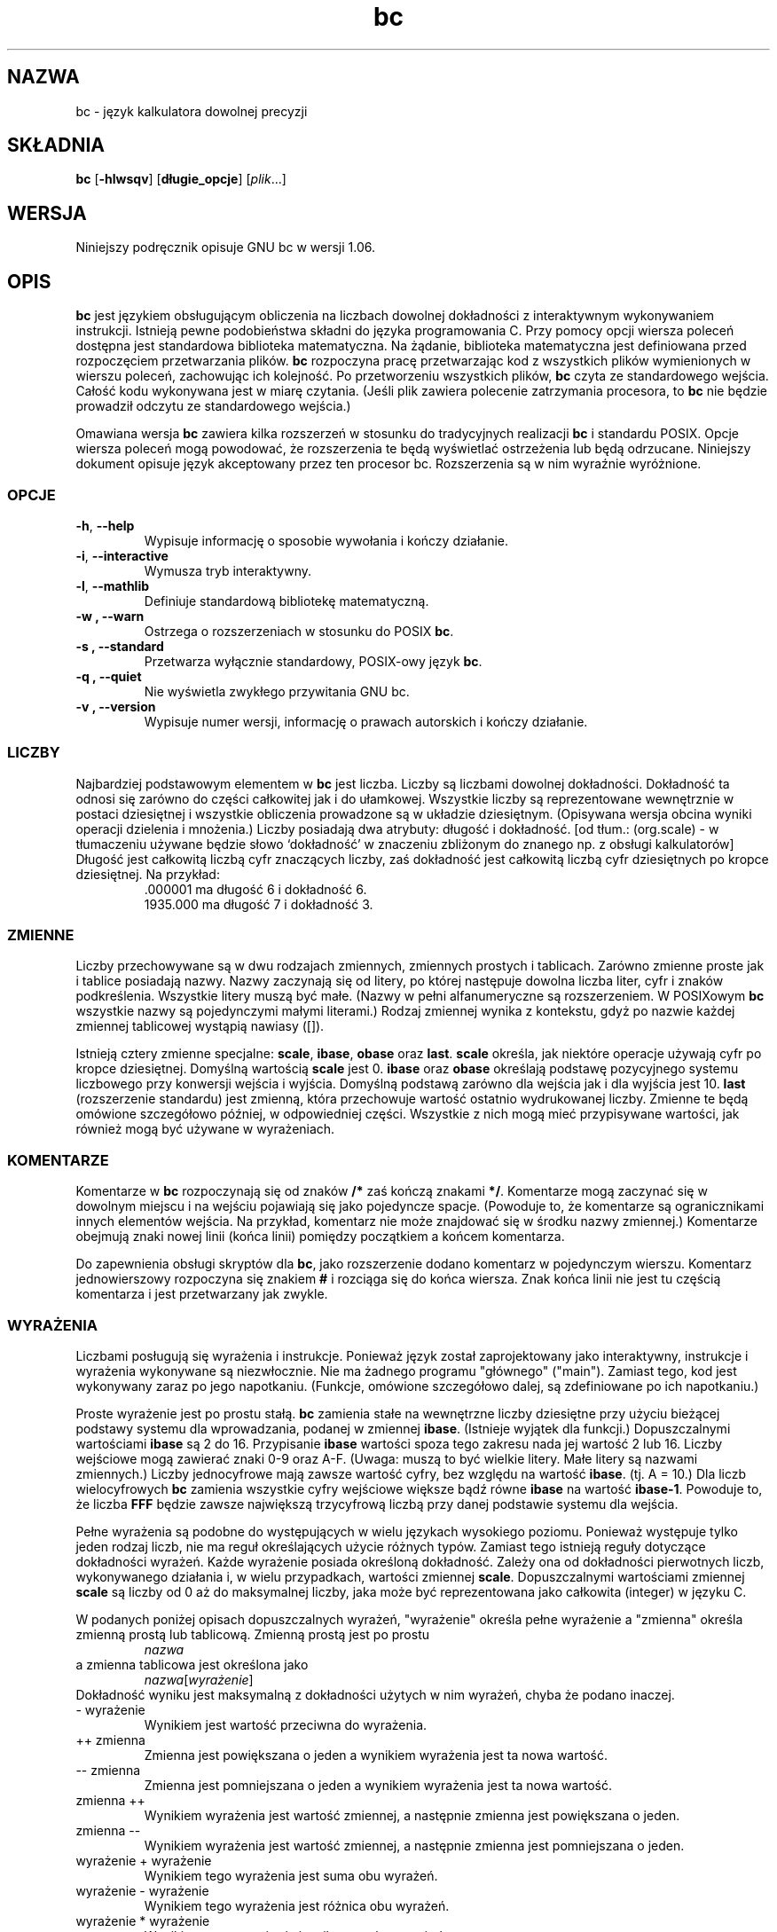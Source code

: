 .\" {PTM/WK/0.1 /11-08-1999/"język kalkulatora dowolnej precyzji"}
.\"
.\" bc.1 - the *roff document processor source for the bc manual
.\"
.\" This file is part of GNU bc.
.\" Copyright (C) 1991-1994, 1997, 2000 Free Software Foundation, Inc.
.\"
.\" This program is free software; you can redistribute it and/or modify
.\" it under the terms of the GNU General Public License as published by
.\" the Free Software Foundation; either version 2 of the License , or
.\" (at your option) any later version.
.\"
.\" This program is distributed in the hope that it will be useful,
.\" but WITHOUT ANY WARRANTY; without even the implied warranty of
.\" MERCHANTABILITY or FITNESS FOR A PARTICULAR PURPOSE.  See the
.\" GNU General Public License for more details.
.\"
.\" You should have received a copy of the GNU General Public License
.\" along with this program; see the file COPYING.  If not, write to:
.\"   The Free Software Foundation, Inc.
.\"   59 Temple Place, Suite 330
.\"   Boston, MA 02111 USA
.\"
.\" You may contact the author by:
.\" e-mail: philnelson@acm.org
.\" us-mail: Philip A. Nelson
.\" Computer Science Department, 9062
.\" Western Washington University
.\" Bellingham, WA 98226-9062
.\"
.\"
.TH bc 1  "Podręcznik poleceń" v1.06 "12 września 2000"
.SH NAZWA
bc - język kalkulatora dowolnej precyzji
.SH SKŁADNIA
\fBbc\fR [\fB-hlwsqv\fR] [\fBdługie_opcje\fR] [\fIplik\fR...]
.SH WERSJA
Niniejszy podręcznik opisuje GNU bc w wersji 1.06.
.SH OPIS
\fBbc\fR jest językiem obsługującym obliczenia na liczbach dowolnej
dokładności z interaktywnym wykonywaniem instrukcji. Istnieją pewne
podobieństwa składni do języka programowania C. Przy pomocy opcji wiersza
poleceń dostępna jest standardowa biblioteka matematyczna. Na żądanie,
biblioteka matematyczna jest definiowana przed rozpoczęciem przetwarzania
plików. \fBbc\fR rozpoczyna pracę przetwarzając kod z wszystkich plików
wymienionych w wierszu poleceń, zachowując ich kolejność. Po przetworzeniu
wszystkich plików, \fBbc\fR czyta ze standardowego wejścia. Całość kodu
wykonywana jest w miarę czytania. (Jeśli plik zawiera polecenie zatrzymania
procesora, to \fBbc\fR nie będzie prowadził odczytu ze standardowego
wejścia.)
.PP
Omawiana wersja \fBbc\fR zawiera kilka rozszerzeń w stosunku do
tradycyjnych realizacji \fBbc\fR i standardu POSIX.
Opcje wiersza poleceń mogą powodować, że rozszerzenia te będą wyświetlać
ostrzeżenia lub będą odrzucane. Niniejszy dokument opisuje język akceptowany
przez ten procesor bc. Rozszerzenia są w nim wyraźnie wyróżnione.
.SS OPCJE
.TP
.BR -h ", " --help
Wypisuje informację o sposobie wywołania i kończy działanie.
.TP
.BR -i ", " --interactive
Wymusza tryb interaktywny.
.TP
.BR -l ", " --mathlib
Definiuje standardową bibliotekę matematyczną.
.TP
.B -w ", " --warn
Ostrzega o rozszerzeniach w stosunku do POSIX \fBbc\fR.
.TP
.B -s ", " --standard
Przetwarza wyłącznie standardowy, POSIX-owy język \fBbc\fR.
.TP
.B -q ", " --quiet
Nie wyświetla zwykłego przywitania GNU bc.
.TP
.B -v ", " --version
Wypisuje numer wersji, informację o prawach autorskich i kończy działanie.
.SS LICZBY
Najbardziej podstawowym elementem w \fBbc\fR jest liczba. Liczby są liczbami
dowolnej dokładności. Dokładność ta odnosi się zarówno do części całkowitej
jak i do ułamkowej. Wszystkie liczby są reprezentowane wewnętrznie w postaci
dziesiętnej i wszystkie obliczenia prowadzone są w układzie dziesiętnym.
(Opisywana wersja obcina wyniki operacji dzielenia i mnożenia.)
Liczby posiadają dwa atrybuty: długość i dokładność.
[od tłum.: (org.scale) - w tłumaczeniu używane będzie słowo `dokładność'
w znaczeniu zbliżonym do znanego np. z obsługi kalkulatorów]
Długość jest całkowitą liczbą cyfr znaczących liczby, zaś dokładność jest
całkowitą liczbą cyfr dziesiętnych po kropce dziesiętnej.
Na przykład:
.nf
.RS
 .000001 ma długość 6 i dokładność 6.
 1935.000 ma długość 7 i dokładność 3.
.RE
.fi
.SS ZMIENNE
Liczby przechowywane są w dwu rodzajach zmiennych, zmiennych prostych
i tablicach. Zarówno zmienne proste jak i tablice posiadają nazwy. Nazwy
zaczynają się od litery, po której następuje dowolna liczba liter, cyfr
i znaków podkreślenia. Wszystkie litery muszą być małe. (Nazwy w pełni
alfanumeryczne są rozszerzeniem. W POSIXowym \fBbc\fR wszystkie nazwy są
pojedynczymi małymi literami.) Rodzaj zmiennej wynika z kontekstu, gdyż
po nazwie każdej zmiennej tablicowej wystąpią nawiasy ([]).
.PP
Istnieją cztery zmienne specjalne: \fBscale\fR, \fBibase\fR, \fBobase\fR
oraz \fBlast\fR. \fBscale\fR określa, jak niektóre operacje używają cyfr po
kropce dziesiętnej. Domyślną wartością \fBscale\fR jest 0. \fBibase\fR
oraz \fBobase\fR określają podstawę pozycyjnego systemu liczbowego przy
konwersji wejścia i wyjścia. Domyślną podstawą zarówno dla wejścia jak i dla
wyjścia jest 10. \fBlast\fR (rozszerzenie standardu) jest zmienną, która
przechowuje wartość ostatnio wydrukowanej liczby. Zmienne te będą omówione
szczegółowo później, w odpowiedniej części. Wszystkie z nich mogą mieć
przypisywane wartości, jak również mogą być używane w wyrażeniach.
.SS KOMENTARZE
Komentarze w \fBbc\fR rozpoczynają się od znaków \fB/*\fR zaś kończą znakami
\fB*/\fR. Komentarze mogą zaczynać się w dowolnym miejscu i na wejściu
pojawiają się jako pojedyncze spacje. (Powoduje to, że komentarze są
ogranicznikami innych elementów wejścia. Na przykład, komentarz nie może
znajdować się w środku nazwy zmiennej.) Komentarze obejmują znaki nowej
linii (końca linii) pomiędzy początkiem a końcem komentarza.
.PP
Do zapewnienia obsługi skryptów dla \fBbc\fR, jako rozszerzenie dodano
komentarz w pojedynczym wierszu. Komentarz jednowierszowy rozpoczyna się
znakiem \fB#\fR i rozciąga się do końca wiersza. Znak końca linii nie jest
tu częścią komentarza i jest przetwarzany jak zwykle.
.SS WYRAŻENIA
Liczbami posługują się wyrażenia i instrukcje. Ponieważ język został
zaprojektowany jako interaktywny, instrukcje i wyrażenia wykonywane są
niezwłocznie. Nie ma żadnego programu "głównego" ("main"). Zamiast tego, kod
jest wykonywany zaraz po jego napotkaniu. (Funkcje, omówione szczegółowo
dalej, są zdefiniowane po ich napotkaniu.)
.PP
Proste wyrażenie jest po prostu stałą. \fBbc\fR zamienia stałe na wewnętrzne
liczby dziesiętne przy użyciu bieżącej podstawy systemu dla wprowadzania,
podanej w zmiennej \fBibase\fR. (Istnieje wyjątek dla funkcji.) Dopuszczalnymi
wartościami \fBibase\fR są 2 do 16. Przypisanie \fBibase\fR wartości spoza
tego zakresu nada jej wartość 2 lub 16. Liczby wejściowe mogą zawierać znaki
0-9 oraz A-F. (Uwaga: muszą to być wielkie litery. Małe litery są nazwami
zmiennych.) Liczby jednocyfrowe mają zawsze wartość cyfry, bez względu na
wartość \fBibase\fR. (tj. A = 10.) Dla liczb wielocyfrowych \fBbc\fR
zamienia wszystkie cyfry wejściowe większe bądź równe \fBibase\fR na wartość
\fBibase-1\fR. Powoduje to, że liczba \fBFFF\fR będzie zawsze największą
trzycyfrową liczbą przy danej podstawie systemu dla wejścia.
.PP
Pełne wyrażenia są podobne do występujących w wielu językach wysokiego
poziomu. Ponieważ występuje tylko jeden rodzaj liczb, nie ma reguł
określających użycie różnych typów. Zamiast tego istnieją reguły dotyczące
dokładności wyrażeń. Każde wyrażenie posiada określoną dokładność. Zależy
ona od dokładności pierwotnych liczb, wykonywanego działania i, w wielu
przypadkach, wartości zmiennej \fBscale\fR. Dopuszczalnymi wartościami
zmiennej \fBscale\fR są liczby od 0 aż do maksymalnej liczby, jaka może być
reprezentowana jako całkowita (integer) w języku C.
.PP
W podanych poniżej opisach dopuszczalnych wyrażeń, "wyrażenie" określa
pełne wyrażenie a "zmienna" określa zmienną prostą lub tablicową.
Zmienną prostą jest po prostu
.RS
\fInazwa\fR
.RE
a zmienna tablicowa jest określona jako
.RS
\fInazwa\fR[\fIwyrażenie\fR]
.RE
Dokładność wyniku jest maksymalną z dokładności użytych w nim wyrażeń, chyba
że podano inaczej.
.IP "- wyrażenie"
Wynikiem jest wartość przeciwna do wyrażenia.
.IP "++ zmienna"
Zmienna jest powiększana o jeden a wynikiem wyrażenia jest ta nowa wartość.
.IP "-- zmienna"
Zmienna jest pomniejszana o jeden a wynikiem wyrażenia jest ta nowa wartość.
.IP "zmienna ++"
Wynikiem wyrażenia jest wartość zmiennej, a następnie zmienna jest
powiększana o jeden.
.IP "zmienna --"
Wynikiem wyrażenia jest wartość zmiennej, a następnie zmienna jest
pomniejszana o jeden.
.IP "wyrażenie + wyrażenie"
Wynikiem tego wyrażenia jest suma obu wyrażeń.
.IP "wyrażenie - wyrażenie"
Wynikiem tego wyrażenia jest różnica obu wyrażeń.
.IP "wyrażenie * wyrażenie"
Wynikiem tego wyrażenia jest iloczyn obu wyrażeń.
.IP "wyrażenie / wyrażenie"
Wynikiem tego wyrażenia jest iloraz obu wyrażeń. Liczba cyfr po kropce
dziesiętnej wyniku jest równa wartości zmiennej \fBscale\fR.
.IP "wyrażenie % wyrażenie"
Wynikiem tego wyrażenia jest "reszta" z dzielenia obliczana w następujący
sposób. W celu obliczenia a%b, obliczane jest najpierw a/b z dokładnością do
\fBscale\fR cyfr dziesiętnych. Wynik używany jest do obliczenia
a-(a/b)*b z dokładnością określoną jako maksymalna z
\fBscale\fR+scale(b) oraz scale(a).  Jeżeli \fBscale\fR ustawiona jest na
zero, zaś oba wyrażenia są całkowite to wyrażenie to jest funkcją reszty
całkowitej.
.IP "wyrażenie ^ wyrażenie"
Wynikiem tego wyrażenia jest wartość pierwszego z wyrażeń podniesiona do
potęgi określonej przez drugie. Drugie wyrażenie musi być liczbą całkowitą.
(Jeśli drugie wyrażenie nie jest całkowite, to emitowane jest ostrzeżenie a
wyrażenie jest obcinane tak, by otrzymać wartość całkowitą). Liczba cyfr
ułamkowych wyniku wynosi \fBscale\fR, jeśli wykładnik jest ujemny. Jeżeli
jest on dodatni, to dokładność (liczba cyfr po kropce dziesiętnej) wyniku
stanowi minimum z dokładności pierwszego wyrażenia przemnożonej przez
wartość wykładnika i maksimum z \fBscale\fR i dokładności pierwszego
wyrażenia. To znaczy:
.nf
scale(a^b) = min(scale(a)*b, max( \fBscale,\fR scale(a)))
.fi
Należy pamiętać, że wyrażenie^0 zawsze zwraca wartość 1.
.IP "( wyrażenie )"
Nawiasy wymuszają zmianę standardowych priorytetów przy obliczaniu
wyrażenia.
.IP "zmienna = wyrażenie"
Zmiennej przypisywana jest wartość wyrażenia.
.IP "zmienna <op>= wyrażenie"
jest to równoważne zapisowi "zmienna = zmienna <op> wyrażenie", z wyjątkiem
tego, iż część "zmienna" jest wyliczana tylko raz. Może to być istotne,
jeśli "zmienna" jest tablicą.
.PP
Wyrażenia relacyjne są specjalnym rodzajem wyrażeń, zwracającym zawsze
wartość 0 lub 1: zero jeśli relacja jest fałszywa, zaś 1 jeżeli jest prawdziwa.
Mogą one występować w dowolnych dozwolonych wyrażeniach. (POSIX bc wymaga,
by  wyrażenia relacyjne były używane wyłącznie w instrukcjach if, while
i for oraz aby było w nich użyte tylko jedno sprawdzenie relacji.) Operatorami
relacji są:
.IP "wyrażenie1 < wyrażenie2"
Wynikiem jest jeden jeśli wyrażenie1 jest mniejsze niż wyrażenie2.
.IP "wyrażenie1 <= wyrażenie2"
Wynikiem jest 1 gdy wyrażenie jest mniejsze bądź równe wyrażenie2.
.IP "wyrażenie1 > wyrażenie2"
Wynikiem jest 1 jeśli wyrażenie1 jest większe niż wyrażenie2.
.IP "wyrażenie1 >= wyrażenie2"
Wynikiem jest 1 gdy wyrażenie1 jest większe bądź równe wyrażenie2.
.IP "wyrażenie1 == wyrażenie2"
Wynikiem jest 1 gdy wyrażenie1 jest równe wyrażenie2.
.IP "wyrażenie != wyrażenie2"
Wynikiem jest 1 gdy wyrażenie1 nie jest równe wyrażenie2.
.PP
Dozwolone są także operacje logiczne. (POSIX \fBbc\fR NIE posiada operacji
logicznych). Wynikami wszystkich operacji logicznych są 0 lub 1 (dla fałszu
i prawdy), tak jak dla wyrażeń relacyjnych. Operatorami logicznymi są:
.IP "!wyrażenie"
Zaprzeczenie. Wynikiem jest 1 jeśli wyrażenie ma wartość 0.
.IP "wyrażenie && wyrażenie"
Koniunkcja. Wynikiem jest 1 jeżeli oba wyrażenia są niezerowe.
.IP "wyrażenie || wyrażenie"
Alternatywa. Wynikiem jest 1 jeśli dowolne z wyrażeń jest niezerowe.
.PP
Wyrażenia posiadają następujący priorytet: (od najniższego do najwyższego)
.nf
.RS
operator ||, wiązanie lewe
operator &&, wiązanie lewe
operator !, niezwiązany
operatory relacji, wiązanie lewe
operator przypisania, wiązanie prawe
operatory + i -, wiązanie lewe
operatory *, / i %, wiązanie lewe
operator ^, wiązanie prawe
jednoargumentowy operator -, niezwiązany
operatory ++ i --, niezwiązane
.RE
.fi
.PP
Kolejność wykonywania została dobrana tak, by programy zgodne z POSIX
\fBbc\fR działały poprawnie. Powoduje to, że operatory relacyjne i logiczne,
użyte w wyrażeniach przypisania, będą wykazywać niecodzienne zachowywanie.
Rozważ wyrażenie:
.RS
a = 3 < 5
.RE
.PP
Większość programistów C uważałaby, że przypisze ono wynik operacji "3 < 5"
(wartość 1) zmiennej "a". Tymczasem w \fBbc\fR nadaje ono wartość 3 zmiennej
"a", a następnie porównuje 3 z 5. Używając operatorów relacji i operatorów
logicznych z operatorami przypisania najlepiej jest posłużyć się nawiasami.
.PP
\fBbc\fR obsługuje jeszcze kilka innych wyrażeń specjalnych. Związane są one
z funkcjami definiowanymi przez użytkownika i funkcjami standardowymi.
Wszystkie one mają postać "\fInazwa\fB(\fIparametry\fB)\fR". Funkcje
definiowane przez użytkownika opisano w sekcji \fBFunkcje\fP. Funkcjami
standardowymi są:
.IP "length ( wyrażenie )"
Wynikiem funkcji length jest liczba cyfr znaczących w wyrażeniu.
.IP "read ( )"
Funkcja ta, będąca rozszerzeniem, odczytuje liczbę ze standardowego wejścia,
niezależnie od miejsca użycia funkcji. Strzeż się -- może to spowodować
kłopoty przy przeplataniu się danych i programu ze standardowego wejścia.
Najlepszym zastosowaniem tej funkcji jest użycie jej w uprzednio napisanym
programie, który wymaga wprowadzania danych przez użytkownika, ale nigdy
nie pozwala na wprowadzanie kodu programu. Wynikiem działania funkcji read
jest liczba odczytana ze standardowego wejścia z konwersją układu
liczbowego według aktualnej wartości zmiennej \fBibase\fR.
.IP "scale ( wyrażenie )"
Wynikiem funkcji scale jest liczba cyfr po kropce dziesiętnej w wyrażeniu
będącym jej parametrem.
.IP "sqrt ( wyrażenie )"
Wynikiem funkcji sqrt jest pierwiastek kwadratowy z wyrażenia. Jeżeli
wyrażenie ma wartość ujemną, to generowany jest błąd wykonania.
.SS INSTRUKCJE
Instrukcje (jak w większości języków algorytmicznych) umożliwiają sterowanie
kolejnością wykonywania wyrażeń. W \fBbc\fR instrukcje wykonywane są
bezzwłocznie, "tak szybko jak to jest możliwe". Wykonanie odbywa się gdy
napotkano znak nowej linii i istnieje jedna lub więcej pełna instrukcja.
W związku z takim natychmiastowym wykonaniem, znaki nowej linii są bardzo
istotne w \fBbc\fR. W rzeczywistości, jako organiczniki instrukcji używane
są zarówno znaki nowej linii jak i średniki. Nieprawidłowo umieszczony znak
nowej linii spowoduje błąd składni. Ponieważ znaki nowej linii
rozdzielają instrukcje, możliwe jest ich ukrycie (przed
interpretacją) przy pomocy znaku odwrotnego ukośnika. Sekwencja "\e<nl>",
gdzie <nl> jest znakiem nowej linii postrzegana jest przez \fBbc\fR jako
znak zwykłej spacji zamiast znaku nowej linii. Poniżej umieszczono listę
instrukcji \fBbc\fR i ich znaczenia: (elementy umieszczone w nawiasach
kwadratowych ([]) są opcjonalnymi częściami instrukcji.)
.IP "wyrażenie"
Instrukcja ta wykonuje dwie rzeczy. jeżeli wyrażenie rozpoczyna się od
"<zmienna> <przypisanie> ...", to jest traktowane jak instrukcja
przypisania. Jeśli wyrażenie nie jest instrukcją przypisania, to wyrażenie
jest wyliczane i drukowane na standardowym wyjściu. Po wydrukowaniu liczby
drukowany jest znak nowej linii. Na przykład, "a=1" jest instrukcją
przypisania zaś "(a=1)" jest wyrażeniem zawierającym przypisanie. Wszystkie
liczby drukowane są przy użyciu systemu pozycyjnego określonego zmienną
\fBobase\fR. Dopuszczalnymi wartościami \fBobase\fR są 2 do BC_BASE_MAX.
(Patrz sekcja OGRANICZENIA.) Dla podstaw systemu od 2 do 16 używana jest
zwyczajowa metoda zapisu liczb. Dla podstaw większych od 16 \fBbc\fR
posługuje się metodą cyfr wieloznakowych wyświetlania liczb, gdzie każda
z kolejnych cyfr wyświetlana jest jako liczba dziesiętna. Cyfry wieloznakowe
oddzielane są odstępami. Każda z cyfr zawiera tyle znaków, ile jest
niezbędnych do przedstawienia dziesiętnie wartości "obase-1". Ponieważ
liczby mają dowolną dokładność, niektóre z liczb mogą nie dać wydrukować się
w pojedynczym wierszu. Takie długie liczby zostaną podzielone między wiersze
przy zastosowaniu "\e" jako ostatniego znaku wiersza. Maksymalną liczbą
znaków drukowanych w wierszu jest 70. Z powodu interaktywneggo charakteru
\fBbc\fR drukowanie liczby ma efekt uboczny w postaci przypisania
wydrukowanej wartości do specjalnej zmiennej o nazwie \fBlast\fR. Umożliwia
to użytkownikowi odtworzenie ostatnio wydrukowanej wartości bez potrzeby
ponownego wpisywania wyrażenia, które ją wydrukowało. Nadawanie wartości
zmiennej \fBlast\fR jest dozwolone; spowoduje ono zastąpienie ostatnio
wydrukowanej wartości wartością przypisaną. Nowo przypisana wartość
pozostanie aż do wydrukowania kolejnej liczby lub nadania \fBlast\fR innej
wartości. (Niektóre z implementacji mogą dopuszczać użycie pojedynczej kropki
(.), nie będącej częścią liczby, jako skróconej notacji dla \fBlast\fR.)
.IP "łańcuch"
Na wyjściu drukowany jest łańcuch znakowy. Łańcuchy rozpoczynają się znakiem
cudzysłowu i zawierają wszystkie znaki do następnego znaku cudzysłowu.
Wszystkie znaki, włącznie ze znakami nowej linii, traktowane są dosłownie.
Po wydrukowaniu łańcucha nie jest drukowany znak nowej linii.
.IP "\fBprint\fR lista"
Instrukcja print (rozszerzenie) umożliwia użycie innego sposobu wydruku
wyników. "Lista" jest listą łańcuchów i wyrażeń oddzielonych przecinkami.
Każdy łańcuch czy wyrażenie drukowany jest w kolejności występowania na
liście. Nie jest drukowany kończący znak nowej linii (przejście do
następnego wiersza). Wyliczana jest wartość wyrażeń; jest ona drukowana i
przypisywana zmiennej \fBlast\fR. Łańcuchy użyte w instrukcji print są
drukowane na wyjściu i mogą zawierać znaki specjalne. Znaki specjalne
rozpoczynają się znakiem odwrotnego ukośnika (\e). \fBbc\fR rozpoznaje
następujące znaki specjalne:
"a" (dzwonek, bell), "b" (backspace), "f" (wysuw strony, form feed),
"n" (nowa linia, newline), "r" (powrót karetki, carriage return),
"q" (cudzysłów, double quote), "t" (tabulacja, tab) oraz
"\e" (odwrotny ukośnik, backslash).
Inne znaki występujące po odwrotnym ukośniku będą ignorowane.
.IP "\fB{\fR lista_instrukcji \fB}\fR"
Jest to instrukcja grupowania. Pozwala na grupowanie wielu instrukcji do
wykonania.
.IP "\fBif (\fR wyrażenie \fB)\fR instrukcja1 [\fBelse\fR instrukcja2]"
Instrukcja if oblicza wyrażenie i wykonuje instrukcję1 bądź
instrukcję2 w zależności od wartości wyrażenia. Jeżeli wyrażenie jest
niezerowe, wykonywana jest instrukcja1. Jeśli występuje instrukcja2 a
wartością wyrażenia jest 0, to wykonywana jest instrukcja2. (Klauzula
else instrukcji if jest rozszerzeniem).
.IP "\fBwhile (\fR wyrażenie \fB)\fR instrukcja"
Instrukcja while powtarza wykonywanie danej instrukcji póki wyrażenie jest
niezerowe. Oblicza ona wartość wyrażenia przed każdym wykonaniem instrukcji.
Przerwanie pętli powodowane jest zerową wartością wyrażenia lub wykonaniem
instrukcji break (przerwania).
.IP "\fBfor (\fR [wyr1] ; [wyr2] ; [wyr3] \fB)\fR instrukcja"
Instrukcja for kontroluje powtarzane wykonanie danej instrukcji. Przed pętlą
obliczane jest wyrażenie1. Wyrażenie2 jest obliczane przed każdym
wykonaniem instrukcji. Jeśli jest niezerowe, to wykonywana jest instrukcja.
Jeśli ma ono wartość zero, to pętla jest przerywana. Po każdym wykonaniu
danej instrukcji wyliczana jest wartość wyrażenia3 przed ponownym wyliczeniem
wyrażenia2. Jeżeli pominięto wyrażenie1 lub wyrażenie3, to nic nie jest
obliczane w chwili, gdy powinna być określana ich wartość. Jeżeli pominięto
wyrażenie2, to jest ono zastępowane wartością 1. (Wyrażenie opcjonalne
stanowią rozszerzenie. \fBbc\fR w POSIXie wymaga wszystkich trzech wyrażeń.)
Poniższy kod jest równoważny instrukcji for:
.\" If expression2 is missing, it is the same as substituting
.\" the value 1 for expression2.
.nf
.RS
wyrażenie1;
while (wyrażenie2) {
   instrukcja;
   wyrażenie3;
}
.RE
.fi
.IP "\fBbreak\fR"
Instrukcja ta powoduje wymuszone zakończenie ostatniej obejmującej ją
instrukcji while lub for.
.IP "\fBcontinue\fR"
Instrukcja continue (rozszerzenie) powoduje rozpoczęcie kolejnej
iteracji przez ostatnią obejmującą ją instukcję for.
.IP "\fBhalt\fR"
Instrukcja halt (rozszerzenie) jest instrukcją nakazującą preprocesorowi
\fBbc\fR zakończenie pracy (ale tylko wtedy gdy instrukcja ta jest
wykonywana).
Na przykład, "if (0 == 1) halt" nie spowoduje przerwania pracy \fBbc\fR,
gdyż instrukcja halt nie będzie wykonana.
.IP "\fBreturn\fR"
Zwraca wartość zero jako wynik funkcji. (Patrz sekcja dotycząca funkcji).
.IP "\fBreturn (\fR wyrażenie \fB)\fR"
Zwraca wartość wyrażenia jako wynik funkcji. (Patrz sekcja dotycząca funkcji).
Nawiasy nie są wymagane, co jest rozszerzeniem GNU bc.
.SS PSEUDO-INSTRUKCJE
Te instrukcje nie są instrukcjami w tradycyjnym sensie tego terminu. Nie są
one instrukcjami wykonywanymi. Ich funkcja jest wykonywana podczas
"kompilacji".
.IP "\fBlimits\fR"
Wypisuje lokalne ograniczenia narzucone przez lokalna wersję \fBbc\fR.
Jest to rozszerzenie.
.IP "\fBquit\fR"
Po odczycie instrukcji quit procesor \fBbc\fR kończy pracę, niezależnie od
tego, gdzie wystąpiła ta instrukcja. Na przykład, "if (0 == 1) quit"
spowoduje zakończenie pracy \fBbc\fR.
.IP "\fBwarranty\fR"
Wypisuje dłuższą notkę na temat gwarancji. Jest to rozszerzenie.
.SS FUNKCJE
Funkcje dostarczają sposobu definiowania obliczeń, które mogą być wykonane
później. Funkcje w \fBbc\fR zawsze obliczają wartość i zwracają ją do
miejsca wywołania. Definicje funkcji są "dynamiczne" w tym sensie, że funkcja
pozostaje niezdefiniowana dopóki na wejściu nie zostanie odczytana jej
definicja. Definicja ta jest następnie używana dopóki nie zostanie napotkana
inna definicja funkcji o tej samej nazwie. Wówczas nowa definicja zastępuje
starszą. Funkcja definiowana jest następująco:
.nf
.RS
\fBdefine \fInazwa \fB( \fIparametry \fB) { \fInowa_linia
\fI    lista_auto   lista_instrukcji \fB}\fR
.RE
.fi
Wywołanie funkcji jest po prostu wyrażeniem postaci
"\fInazwa\fB(\fIparametry\fB)\fR".
.PP
Parametry są liczbami lub tablicami (rozszerzenie). W definicji funkcji
definiuje się równocześnie jest zero lub więcej jej parametrów przez podanie
ich nazw rozdzielonych przecinkami. Liczby są jedynymi parametrami wywoływanymi
przez wartość. Tylko tablice są wołane przez wskazanie zmiennej.
Tablice podawane
.\" Numbers are only call by value parameters. Arrays are only call by variable
są w definicji parametrów przy pomocy notacji "\fInazwa\fB[ ]\fR".
W wywołaniu
funkcji parametry rzeczywiste dla parametrów numerycznych są pełnymi
wyrażeniami. Do przekazywania tablic używana jest ta sama notacja, co przy
definiowaniu parametrów typu tablicowego. Dana tablica przesyłana jest do
funkcji przez nazwę (wskazanie). Ponieważ definicje funkcji są dynamiczne,
w trakcie wywoływania funkcji sprawdzana jest liczba i typy jej parametrów.
Niezgodnośc liczby parametrów lub ich typów powoduje błąd wykonania. Błąd
wykonania pojawi się także przy próbie wywołania niezdefiniowanej funkcji.
.PP
\fIlista_auto\fR jest opcjonalną listą zmiennych, do użytku "lokalnego".
A oto składnia tej listy (jeśli występuje): "\fBauto \fInazwa\fR, ... ;".
Średnik jest opcjonalny. Każda z \fInazw\fR jest nazwą auto-zmiennej.
Tablice mogą być podane przy użyciu takiej samej składni jak w parametrach.
Na początku funkcji wartości tych zmiennych odkładane są na stosie.
Następnie zmienne są inicjowane zerami i używane w czasie wykonywania
funkcji. Przy zakończeniu funkcji zmienne są zdejmowane ze stosu,
tak że przywracana jest ich pierwotna wartość (z momentu wywołania
funkcji). Parametry te są faktycznie zmiennymi auto inicjowanymi wartościami
dostarczonymi w wywołaniu funkcji. Zmienne typu auto różnią się od
tradycyjnych zmiennych lokalnych, gdyż jeśli funkcja A woła funkcję B, to
B może posługiwać się zmiennymi auto funkcji A po prostu używając tych
samych nazw, chyba że funkcja B traktuje je jako zmienne auto. Ponieważ
zmienne auto i parametry składowane są na stosie, to \fBbc\fR obsługuje
funkcje rekurencyjne.
.PP
Ciało funkcji jest listą instrukcji \fBbc\fR. I znów, jak w części
zasadniczej, instrukcje
oddzielane są średnikami lub znakami nowej linii. Instrukcje return (powrót)
powodują zakończenie funkcji i zwrócenie wartości. Istnieją dwa warianty
instrukcji return. Pierwsza postać, "\fBreturn\fR", zwraca wartość 0 do
wywołującego wyrażenia. Druga postać, "\fBreturn ( \fIwyrażenie \fB)\fR",
oblicza wartość wyrażenia i zwraca ją do wyrażenia wołającego. Każda funkcja
domyślnie kończy się niejawną instrukcją "\fBreturn (0)\fR". Pozwala to na
funkcji na zakończenie działania i zwrócenie zera bez jawnej instrukcji
powrotu.
.PP
Funkcje inaczej korzystają ze zmiennej \fBibase\fR. Wszystkie stałe
w obrębie ciała funkcji będą konwertowane przy zastosowaniu
wartości \fBibase\fR w momencie wywołania funkcji. Zmiany \fBibase\fR w czasie
wykonywania funkcji są ignorowane, z wyjątkiem funkcji standardowej
\fBread\fR, która zawsze do konwersji liczb wykorzystuje bieżącą wartość
\fBibase\fR.
.PP
Rozszerzeniem GNU \fBbc\fR jest nieco luźniejszy format dla definicji.
Standard wymaga, by nawias otwierający znajdował się w tym samym wierszu
co słowo kluczowe \fBdefine\fR, a wszystkie pozostałe części w kolejnych
wierszach. Opisywana tu wersja \fBbc\fR zezwala na dowolną ilość znaków
nowej linii przed i po nawiasie otwierającym funkcji.  Na przykład,
dozwolone są poniższe definicje.
.nf
.RS
\f(CW
define d (n) { return (2*n); }
define d (n)
  { return (2*n); }
\fR
.RE
.fi
.SS BIBLIOTEKA MATEMATYCZNA
.\" .SS MATH LIBRARY
Jeżeli \fBbc\fR wywoływane jest z opcją \fB-l\fR, to wstępnie wczytywana
jest biblioteka matematyczna (math library), a domyślna liczba cyfr
dziesiętnych (scale) ustawiana jest na 20. Funkcje matematyczne obliczają
swe wyniki z dokładnością określoną w momencie ich wywołania.
Bibilioteka matematyczna definiuje następujące funkcje:
.TP
.B "s(\fIx\fP)"
Sinus x, x podawany jest w radianach.
.TP
.B "c(\fIx\fP)"
Cosinus x, x w radianach.
.TP
.B "a(\fIx\fP)"
Arcus tangens x; arcus tangens zwraca radiany.
.TP
.B "l(\fIx\fP)"
Logarytm naturalny z x.
.TP
.B "e(\fIx\fP)"
Funkcja wykładnicza - e do potęgi x.
.TP
.B "j(\fIn\fP,\fIx\fP)"
Funkcja Bessela rzędu n (całkowitego) z argumentem x.
.\" The bessel function of integer order n of x.
.SS PRZYKŁADY
W powłoce /bin/sh, poniższe polecenie przypisuje wartość liczby "Pi"
zmiennej środowiska \fBpi\fR.
.RS
\f(CW
pi=$(echo "scale=10; 4*a(1)" | bc -l)
\fR
.RE
.PP
Poniżej podano definicję funkcji wykładniczej używanej w bibliotece
matematycznej. Funkcja ta napisana jest w \fBbc\fR standardu POSIX.
.nf
.RS
\f(CW
scale = 20

/* wykorzystuje fakt, że e^x = (e^(x/2))^2
   Gdy  x jest dostatecznie małe, używamy szeregu:
     e^x = 1 + x + x^2/2! + x^3/3! + ...
*/

define e(x) {
  auto  a, d, e, f, i, m, v, z

  /* sprawdzenie znaku x */
  if (x<0) {
    m = 1
    x = -x
  }

  /* przewidywane x */
  z = scale;
  scale = 4 + z + .44*x;
  while (x > 1) {
    f += 1;
    x /= 2;
  }

  /* inicjowanie zmiennych */
  v = 1+x
  a = x
  d = 1

  for (i=2; 1; i++) {
    e = (a *= x) / (d *= i)
    if (e == 0) {
      if (f>0) while (f--)  v = v*v;
      scale = z
      if (m) return (1/v);
      return (v/1);
    }
    v += e
  }
}
\fR
.RE
.fi
.PP
Poniższy kod posługuje się rozszerzonymi cechami \fBbc\fR do uzyskania
prostego programu liczącego salda książeczki czekowej. Najlepiej byłoby
zachować go w pliku, tak by mógł być wykorzystany wielokrotnie bez potrzeby
każdorazowego przepisywania.
.nf
.RS
\f(CW
scale=2
print "\enProgram książeczki czekowej!\en"
print "  Pamiętaj, wpłaty są transakcjami ujemnymi.\en"
print "  Koniec - transakcja zerowa.\en\en"

print "Saldo początkowe? "; bal = read()
bal /= 1
print "\en"
while (1) {
  "bieżące saldo = "; bal
  "transakcja? "; trans = read()
  if (trans == 0) break;
  bal -= trans
  bal /= 1
}
quit
\fR
.RE
.fi
.PP
Poniżej zamieszczono definicję rekurencyjnej funkcji silni.
.nf
.RS
\f(CW
define f (x) {
  if (x <= 1) return (1);
  return (f(x-1) * x);
}
\fR
.RE
.fi
.SS OPCJE READLINE I LIBEDIT
GNU \fBbc\fR może zostać skompilowany (poprzez opcję konfiguracji) tak, by
posługiwał się biblioteką GNU edytora wejścia o nazwie \fBreadline\fR
lub też biblioteką BSD \fBlibedit\fR.
Umożliwia to użytkownikowi edycję wierszy przed wysłaniem ich
do \fBbc\fR. Pozwala też na wykorzystanie historii poprzednio wprowadzonych
wierszy. Przy wybraniu tej opcji \fBbc\fR posiada dodatkową zmienną
specjalną. Ta specjalna zmienna, \fBhistory\fR, przechowuje liczbę
zachowywanych wierszy historii.  Dla \fBreadline\fR, wartość -1 oznacza, że
przechowywana jest nieograniczona liczba wierszy historii.  Ustawienie
wartości \fBhistory\fR na liczbę dodatnią ogranicza liczbę przechowywanych
wierszy historii do podanej liczby. Wartość zero wyłącza funkcję historii
wprowadzonych wierszy. Wartością domyślną jest 100.  Więcej informacji
można znaleźć w podręcznikach użytkownika dla bibliotek GNU \fBreadline\fR
i \fBhistory\fR oraz BSD \fBlibedit\fR.  Nie można równocześnie włączyć
zarówno \fBreadline\fR jak i \fBlibedit\fR.
.SS RÓŻNICE
Niniejsza wersja \fBbc\fR została zbudowana w oparciu
o projekt POSIX P1003.2/D11
i zawiera kilka różnic i rozszerzeń w stosunku do tego dokumentu i
tradycyjnych realizacji.
Nie jest wykonana w tradycyjny sposób, wykorzystujący polecenie \fBdc\fR(1).
Wersja ta jest pojedynczym procesem, analizującym i uruchamiającym kod
binarny będący tłumaczeniem programu.
Istnieje "nieudokumentowana" opcja (-c) powodująca, że program wyświetla kod
binarny na standardowym wyjściu zamiast wykonywania go. Używana była ona
głównie do debuggowania analizatora składni i przy przygotowaniu
biblioteki matematycznej.
.PP
Głównym źródłem różnic są rozszerzenia, w których jakaś cecha, możliwość
programu jest rozbudowana w celu dodania funkcjonalności, oraz dodatki, gdzie
dodano nowe możliwości.
Poniżej podano listę różnic i rozszerzeń.
.IP "Zmienna środowiska LANG"
Niniejsza wersja nie spełnia standardu POSIX przetwarzania zmiennej
środowiska LANG i wszystkich zmiennych środowiska rozpoczynających się na
LC_.
.IP nazwy
Tradycyjny i POSIXowy \fBbc\fR posiadają jednoliterowe nazwy funkcji,
zmiennych i tablic. Zostały one rozszerzone do nazw wieloznakowych,
rozpoczynających się literą i mogących zawierać litery, cyfry i znaki
podkreślenia.
.IP łańcuchy
Łańcuchy nie mogą zawierać znaków NUL. POSIX stwierdza, że wszystkie znaki
muszą być zawarte w łańcuchach.
.\" POSIX says all characters must be included in strings.
.IP last
POSIX \fBbc\fR nie posiada zmiennej \fBlast\fR. Niektóre implementacje
\fBbc\fR używają kropki (.) w podobny sposób.
.IP porównania
POSIX \fBbc\fR dopuszcza porównania wyłącznie w instrukcjach if, while oraz
w drugim wyrażeniu instrukcji for. Dodatkowo, w każdej z tych instrukcji
dopuszczalna jest tylko jedna operacja porównania (relacji).
.IP "instrukcja if, klauzula else"
POSIX \fBbc\fR nie posiada klauzuli else.
.IP "instrukcja for"
POSIX \fBbc\fR wymaga by w instrukcji for występowały wszystkie wyrażenia.
.IP "&&, ||, !"
POSIX \fBbc\fR nie posiada operatorów logicznych.
.IP "funkcja read"
POSIX \fBbc\fR nie posiada funkcji read.
.IP "instrukcja print"
POSIX \fBbc\fR nie posiada instrukcji print.
.IP "instrukcja continue"
POSIX \fBbc\fR nie posiada instrukcji continue.
.IP "instrukcja return"
POSIX \fBbc\fR wymaga nawiasów wokół zwracanego wyrażenia.
.IP "parametry tablicowe"
POSIX \fBbc\fR nie obsługuje (obecnie) w pełni parametrów tablicowych.
Gramatyka POSIX zezwala na użycie tablic w definicjach funkcji, ale nie
zapewnia metody przekazania tablicy jako bieżącego parametru. (Jest to
najprawdopodobniej przeoczenie w zdefiniowanej gramatyce.) Tradycyjne
implementacje \fBbc\fR posiadają jedynie wywołanie parametrów tablicowych
przez wartość.
.\" have only call by value array parameters.
.IP "format funkcji"
POSIX \fBbc\fR wymaga, by nawias otwierający był w tym samym wierszu, co
słowo kluczowe \fBdefine\fR, zaś instrukcja \fBauto\fR w następnym wierszu.
.IP "=+, =-, =*, =/, =%, =^"
POSIX \fBbc\fR nie wymaga, by były zdefiniowane powyższe operatory
przypisania "starego typu". Niniejsza wersja zezwala na takie przypisania
w "starym stylu". Należy skorzystać z instrukcji \fBlimits\fP, by stwierdzić,
czy zainstalowana wersja je rozpoznaje. Jeżeli obsługuje ona przypisania
w "starym stylu", to instrukcja "a =- 1" pomniejszy \fBa\fR o jeden zamiast
przypisać \fBa\fR wartość -1.
.IP "spacje w liczbach"
Inne implementacje \fBbc\fR dopuszczają występowanie spacji w liczbach.
Na przykład, "x=1 3" przypisze wartość 13 zmiennej x. Ta sama instrukcja
spowoduje błąd składni w opisywanej tu wersji \fBbc\fR.
.IP "błędy i wykonanie"
Opisywana implementacja różni się od innych sposobem, w jaki wykonywany jest
kod w przypadku znalezienia w programie błędów składniowych i innych.
W przypadku napotkania błędu w definicji funkcji, obsługa błędów próbuje
odnależć początek instrukcji i kontynuować analizę składniową
funkcji.
.\" error recovery tries to find the beginning of a statement and continue to
.\" parse the function.
Po znalezieniu błędu w funkcji, nie jest ona możliwa do wywołania i staje
się niezdefiniowana. Błędy składniowe w interaktywnym wykonywaniu kodu
unieważniają bieżący blok wykonania. Blok wykonania jest zakończony
końcem linii pojawiającym się po pełnej sekwencji instrukcji.
Na przykład,
.RS
.RS
.nf
a = 1
b = 2
.fi
.RE
.RE
.RS
posiada dwa bloki wykonania a
.RS
.nf
{ a = 1
  b = 2 }
.fi
.RE
ma jeden blok wykonania.
Każdy z błędów wykonania przerywa wykonywanie bieżącego bloku wykonania.
Ostrzeżenie w trakcie wykonywania nie przerywa bieżącego bloku.
.RE
.IP "Przerwania"
Podczas sesji interaktywnej sygnał SIGINT (zwykle generowany przez znak
control-C z terminala) spowoduje przerwanie bieżącego bloku wykonywania.
Wyświetli on błąd wykonania ("runtime"), wskazujący która funkcja została
przerwana. Po wyczyszczeniu wszystkich struktur (runtime structures)
wykonania, zostanie wyświetlony komunikat informujący użytkownika, że
\fBbc\fR jest gotów do przyjmowania kolejnych danych. Wszystkie uprzednio
zdefiniowane funkcje pozostają zdefiniowane, zaś wartości wszystkich
zmiennych innych niż zmienne typu auto są wartościami sprzed przerwania.
Podczas procesu oczyszczania struktur danych usuwane są wszystkie zmienne
typu auto oraz parametry funkcji.
W czasie sesji nieinteraktywnej sygnał SIGINT przerywa wykonanie całego
\fBbc\fR.
.SS OGRANICZENIA
Poniżej podano obecne ograniczenia opisywanego procesora \fBbc\fR.
Niektóre z nich mogą być zmienione podczas instalacji.
Faktyczne ograniczenia można sprawdzić za pomocą instrukcji \fBlimits\fP
(ograniczenia).
.IP BC_BASE_MAX
Maksymalna podstawa pozycyjnego układu, w którym wyprowadzane są wyniki
obecnie ustawiona jest na 999. Maksymalną podstawą układu wejściowego jest 16.
.IP BC_DIM_MAX
Obecnie ustawione jest arbitralne ograniczenie do 65535 (w wersji
rozpowszechnianej). Twoja instalacja może być inna.
.IP BC_SCALE_MAX
Liczba cyfr po kropce dziesiętnej ograniczona jest do INT_MAX cyfr. Także
liczba cyfr przed kropką dziesiętną ograniczona jest do INT_MAX cyfr.
.IP BC_STRING_MAX
Maksymalnie w łańcuchu może wystąpić INT_MAX znaków.
.IP wykładnik
Wartość wykładnika w operacji potęgowania (^) ograniczona jest do LONG_MAX.
.ig
.IP mnożenie
Procedura mnożenia może dawać nieprawidłowe wyniki jeżeli liczba posiada
więcej niż LONG_MAX / 90 cyfr ogółem. Dla 32 bitowych długich liczb
całkowitych (longint) jest to 23,860,929 cyfr.
.IP "rozmiar kodu"
Każda funkcja oraz program "główny" nie mogą przekroczyć 16384 bajtów
skompilowanego kodu binarnego. Ograniczenie to (BC_MAX_SEGS) może być łatwo
zmienione, tak by uzyskać więcej niż 16 segmentów 1024-bajtowych.
..
.IP "nazwy zmiennych"
Obecnie nie może być więcej niż 32767 unikalnych nazw w każdym z rodzajów:
zmiennych prostych, tablic i funkcji.
.SH ZMIENNE ŚRODOWISKA
\fBbc\fR przetwarza następujące zmienne środowiska:
.TP
.B POSIXLY_CORRECT
To samo, co opcja \fB-s\fR. Tryb zgodności z POSIX.
.TP
.B BC_ENV_ARGS
Inny sposób przekazywania argumentów do \fBbc\fR. Format jest taki sam, jak
argumentów wiersza poleceń. Argumenty te przetwarzane są na początku, więc
pliki podane w argumentach środowiska przetwarzane są przed plikami
podanymi jako argumenty wiersza poleceń. Umożliwia to użytkownikowi
ustawienie "standardowych" opcji i plików, jakie będą przetwarzane przy
każdym wywołaniu \fBbc\fR. Pliki podane w zmiennych środowiska zawierają
zwykle definicje funkcji, które użytkownik chce mieć zdefiniowane przy
każdym uruchomieniu \fBbc\fR.
.TP
.B BC_LINE_LENGTH
Powinna to być liczba całkowita (integer) podająca ilość znaków w wierszu
wynikowym. Obejmuje ona znaki odwrotnego ukośnika i nowej linii dla długich
liczb.
.ig
.SH PLIKI
W większości instalacji \fBbc\fR jest całkowicie samowystarczalny
(self-contained). Tam, gdzie ma znaczenie rozmiar pliku wykonywalnego lub
kompilator C nie radzi sobie z bardzo długimi łańcuchami znakowymi, \fBbc\fR
będzie odczytywać standardową bibliotekę matematyczną z pliku
\fI/usr/local/lib/libmath.b\fR. (Faktyczne jego położenie może być różne.
Może to być \fI/lib/libmath.b\fR.)
..
.SH DIAGNOSTYKA
Jeżeli któryś z plików podanych w wierszu poleceń nie może zostać otwarty
\fBbc\fR zgłosi, że plik ten jest niedostępny i przerwie pracę. Istnieją też
komunikaty diagnostyczne kompilacji i wykonania, które powinny być
zrozumiałe.
.\" self-explanatory.
.SH BŁĘDY
Obsługa błędów (error recovery) nie jest jeszcze bardzo dobra.
.PP
Błędy proszę zgłaszać (w jęz.angielskim) na adres
.BR bug-bc@gnu.org .
Upewnij się, że pole tematu wiadomości zawiera gdzieś słowo ``bc''.
.SH AUTOR
.nf
Philip A. Nelson
phil@cs.wwu.edu
.fi
.SH PODZIĘKOWANIA
Autor chciałby podziękować Steve'owi Sommars (Steve.Sommars@att.com) za
jego szeroką pomoc w testowaniu tej implementacji. Podsunął on wiele cennych
sugestii. Dzięki jego zaangażowaniu jest to o wiele lepszy produkt.
.SH ZOBACZ TAKŻE
.BR dc (1),
.BR expr (1),
.BR awk (1)
